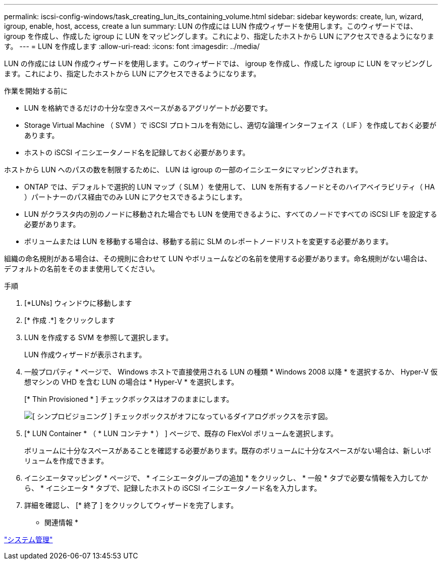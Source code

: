 ---
permalink: iscsi-config-windows/task_creating_lun_its_containing_volume.html 
sidebar: sidebar 
keywords: create, lun, wizard, igroup, enable, host, access, create a lun 
summary: LUN の作成には LUN 作成ウィザードを使用します。このウィザードでは、 igroup を作成し、作成した igroup に LUN をマッピングします。これにより、指定したホストから LUN にアクセスできるようになります。 
---
= LUN を作成します
:allow-uri-read: 
:icons: font
:imagesdir: ../media/


[role="lead"]
LUN の作成には LUN 作成ウィザードを使用します。このウィザードでは、 igroup を作成し、作成した igroup に LUN をマッピングします。これにより、指定したホストから LUN にアクセスできるようになります。

.作業を開始する前に
* LUN を格納できるだけの十分な空きスペースがあるアグリゲートが必要です。
* Storage Virtual Machine （ SVM ）で iSCSI プロトコルを有効にし、適切な論理インターフェイス（ LIF ）を作成しておく必要があります。
* ホストの iSCSI イニシエータノード名を記録しておく必要があります。


ホストから LUN へのパスの数を制限するために、 LUN は igroup の一部のイニシエータにマッピングされます。

* ONTAP では、デフォルトで選択的 LUN マップ（ SLM ）を使用して、 LUN を所有するノードとそのハイアベイラビリティ（ HA ）パートナーのパス経由でのみ LUN にアクセスできるようにします。
* LUN がクラスタ内の別のノードに移動された場合でも LUN を使用できるように、すべてのノードですべての iSCSI LIF を設定する必要があります。
* ボリュームまたは LUN を移動する場合は、移動する前に SLM のレポートノードリストを変更する必要があります。


組織の命名規則がある場合は、その規則に合わせて LUN やボリュームなどの名前を使用する必要があります。命名規則がない場合は、デフォルトの名前をそのまま使用してください。

.手順
. [*LUNs] ウィンドウに移動します
. [* 作成 .*] をクリックします
. LUN を作成する SVM を参照して選択します。
+
LUN 作成ウィザードが表示されます。

. 一般プロパティ * ページで、 Windows ホストで直接使用される LUN の種類 * Windows 2008 以降 * を選択するか、 Hyper-V 仮想マシンの VHD を含む LUN の場合は * Hyper-V * を選択します。
+
[* Thin Provisioned * ] チェックボックスはオフのままにします。

+
image::../media/lun_creation_thin_provisioned_windows_iscsi_windows.gif[[ シンプロビジョニング ] チェックボックスがオフになっているダイアログボックスを示す図。]

. [* LUN Container * （ * LUN コンテナ * ） ] ページで、既存の FlexVol ボリュームを選択します。
+
ボリュームに十分なスペースがあることを確認する必要があります。既存のボリュームに十分なスペースがない場合は、新しいボリュームを作成できます。

. イニシエータマッピング * ページで、 * イニシエータグループの追加 * をクリックし、 * 一般 * タブで必要な情報を入力してから、 * イニシエータ * タブで、記録したホストの iSCSI イニシエータノード名を入力します。
. 詳細を確認し、 [* 終了 ] をクリックしてウィザードを完了します。


* 関連情報 *

https://docs.netapp.com/us-en/ontap/system-admin/index.html["システム管理"]

